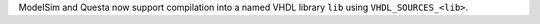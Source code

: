 ModelSim and Questa now support compilation into a named VHDL library ``lib`` using ``VHDL_SOURCES_<lib>``.
